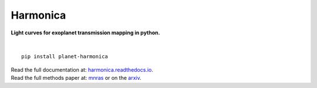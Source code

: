 Harmonica
=========

**Light curves for exoplanet transmission mapping in python.**

.. image:: https://github.com/DavoGrant/ExoTiC-MIRI/workflows/unittests/badge.svg
   :target: https://github.com/DavoGrant/ExoTiC-MIRI/actions/workflows/python-app.yml

.. image:: https://readthedocs.org/projects/exotic-miri/badge/?version=latest
   :target: https://exotic-miri.readthedocs.io/en/latest/?badge=latest

|

::

   pip install planet-harmonica

| Read the full documentation at: `harmonica.readthedocs.io <https://harmonica.readthedocs.io/>`_.
| Read the full methods paper at: `mnras <https://link/to/mnras/paper>`_ or on the `arxiv <https://link/to/arxiv/paper/>`_.
